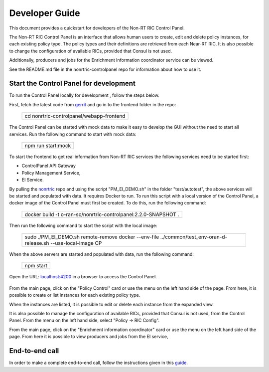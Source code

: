 .. This work is licensed under a Creative Commons Attribution 4.0 International License.
.. SPDX-License-Identifier: CC-BY-4.0
.. Copyright (C) 2020 Nordix

Developer Guide
===============

This document provides a quickstart for developers of the Non-RT RIC Control Panel.

The Non-RT RIC Control Panel is an interface that allows human users to create, edit and delete policy instances, for
each existing policy type. The policy types and their definitions are retrieved from each Near-RT RIC. It is also
possible to change the configuration of available RICs, provided that Consul is not used.

Additionally, producers and jobs for the Enrichment Information coordinator service can be viewed.

See the README.md file in the nonrtric-controlpanel repo for information about how to use it.

Start the Control Panel for development
---------------------------------------

To run the Control Panel locally for development , follow the steps below.

First, fetch the latest code from `gerrit <https://gerrit.o-ran-sc.org/r/admin/repos/portal/nonrtric-controlpanel>`_ and
go in to the frontend folder in the repo:


    +----------------------------------------------------+
    | cd nonrtric-controlpanel/webapp-frontend           |
    +----------------------------------------------------+

The Control Panel can be started with mock data to make it easy to develop the GUI without the need to start all services.
Run the following command to start with mock data:

  +------------------------------+
  | npm run start:mock           |
  +------------------------------+

To start the frontend to get real information from Non-RT RIC services the following services need to be started first:

-  ControlPanel API Gateway
-  Policy Management Service,
-  EI Service.

By pulling the `nonrtric <https://gerrit.o-ran-sc.org/r/admin/repos/nonrtric>`__ repo and using the script
"PM_EI_DEMO.sh" in the folder "test/autotest", the above services will be started and populated with data. It requires
Docker to run. To run this script with a local version of the Control Panel, a docker image of the Control Panel must
first be created. To do this, run the following command:

  +-------------------------------------------------------------------+
  | docker build -t o-ran-sc/nonrtric-controlpanel:2.2.0-SNAPSHOT .   |
  +-------------------------------------------------------------------+

Then run the following command to start the script with the local image:

  +-------------------------------------------------------------------------------------------------------------------+
  | sudo ./PM_EI_DEMO.sh remote-remove docker  --env-file ../common/test_env-oran-d-release.sh --use-local-image CP   |
  +-------------------------------------------------------------------------------------------------------------------+

When the above servers are started and populated with data, run the following command:

   +---------------------+
   | npm start           |
   +---------------------+

Open the URL:  `localhost:4200`_ in a browser to access the Control Panel.

    .. _localhost:4200: http://localhost:4200

From the main page, click on the "Policy Control" card or use the menu on the left hand side of the page. From here, it
is possible to create or list instances for each existing policy type.

When the instances are listed, it is possible to edit or delete each instance from the expanded view.

.. image:: ./images/non-RT_RIC_controlpanel_Policy.PNG

It is also possible to manage the configuration of available RICs, provided that Consul is not used, from the Control Panel.
From the menu on the left hand side, select "Policy -> RIC Config".

.. image:: ./images/non-RT_RIC_controlpanel_ric_config.PNG


From the main page, click on the "Enrichment information coordinator" card or use the menu on the left hand side of the page.
From here it is possible to view producers and jobs from the EI service,

.. image:: ./images/non-RT_RIC_controlpanel_EI.PNG

End-to-end call
---------------

In order to make a complete end-to-end call, follow the instructions given in this `guide`_.

.. _guide: https://wiki.o-ran-sc.org/pages/viewpage.action?pageId=34963461